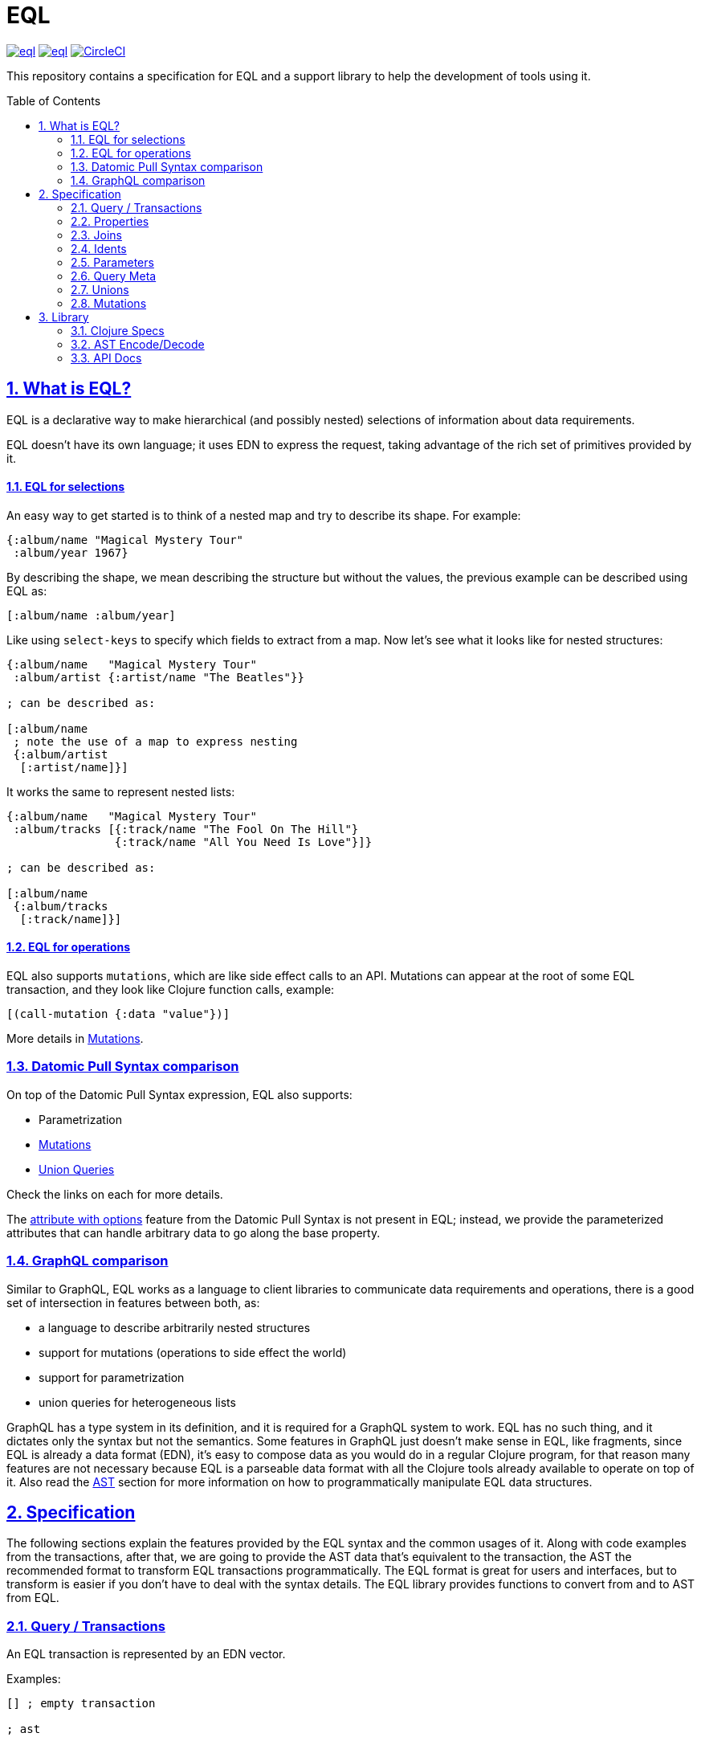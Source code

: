:source-highlighter: coderay
:source-language: clojure
:toc:
:toc-placement: preamble
:sectlinks:
:sectanchors:
:sectnums:
ifdef::env-github,env-cljdoc[]
:tip-caption: :bulb:
:note-caption: :information_source:
:important-caption: :heavy_exclamation_mark:
:caution-caption: :fire:
:warning-caption: :warning:
endif::[]

= EQL

image:https://img.shields.io/clojars/v/edn-query-language/eql.svg[link=https://clojars.org/edn-query-language/eql]
image:https://cljdoc.xyz/badge/edn-query-language/eql[link=https://cljdoc.xyz/d/edn-query-language/eql/CURRENT]
image:https://circleci.com/gh/edn-query-language/eql/tree/master.svg?style=svg["CircleCI", link="https://circleci.com/gh/edn-query-language/eql/tree/master"]

This repository contains a specification for EQL and a support library to help the development
of tools using it.

== What is EQL?

EQL is a declarative way to make hierarchical (and possibly nested) selections of information about data requirements.

EQL doesn't have its own language; it uses EDN to express the request, taking advantage of
the rich set of primitives provided by it.

==== EQL for selections

An easy way to get started is to think of a nested map and try to describe its shape. For example:

[source,clojure]
----
{:album/name "Magical Mystery Tour"
 :album/year 1967}
----

By describing the shape, we mean describing the structure but without the values, the previous example can be described using EQL as:

[source,clojure]
----
[:album/name :album/year]
----

Like using `select-keys` to specify which fields to extract from a map. Now let's see
what it looks like for nested structures:

[source,clojure]
----
{:album/name   "Magical Mystery Tour"
 :album/artist {:artist/name "The Beatles"}}

; can be described as:

[:album/name
 ; note the use of a map to express nesting
 {:album/artist
  [:artist/name]}]
----

It works the same to represent nested lists:

[source,clojure]
----
{:album/name   "Magical Mystery Tour"
 :album/tracks [{:track/name "The Fool On The Hill"}
                {:track/name "All You Need Is Love"}]}

; can be described as:

[:album/name
 {:album/tracks
  [:track/name]}]
----

==== EQL for operations

EQL also supports `mutations`, which are like side effect calls to an API. Mutations can
appear at the root of some EQL transaction, and they look like Clojure function calls, example:

[source,clojure]
----
[(call-mutation {:data "value"})]
----

More details in <<Mutations>>.

=== Datomic Pull Syntax comparison

On top of the Datomic Pull Syntax expression, EQL also supports:

- Parametrization
- <<Mutations>>
- <<Unions,Union Queries>>

Check the links on each for more details.

The link:https://docs.datomic.com/on-prem/pull.html#attribute-with-options[attribute with options] feature
from the Datomic Pull Syntax is not present in EQL; instead, we provide the parameterized
attributes that can handle arbitrary data to go along the base property.

=== GraphQL comparison

Similar to GraphQL, EQL works as a language to client libraries to communicate data requirements and operations,
there is a good set of intersection in features between both, as:

- a language to describe arbitrarily nested structures
- support for mutations (operations to side effect the world)
- support for parametrization
- union queries for heterogeneous lists

GraphQL has a type system in its definition, and it is required for a GraphQL system to work. EQL has
no such thing, and it dictates only the syntax but not the semantics. Some features in
GraphQL just doesn't make sense in EQL, like fragments, since EQL is already a data format (EDN),
it's easy to compose data as you would do in a regular Clojure program, for that reason
many features are not necessary because EQL is a parseable data format with all the Clojure
tools already available to operate on top of it. Also read the <<AST Encode/Decode,AST>> section for more information
on how to programmatically manipulate EQL data structures.

== Specification

The following sections explain the features provided by the EQL syntax and the
common usages of it. Along with code examples from the transactions, after that, we
are going to provide the AST data that's equivalent to the transaction, the AST the
recommended format to transform EQL transactions programmatically. The EQL format is
great for users and interfaces, but to transform is easier if you don't have to deal
with the syntax details. The EQL library provides functions to convert from and to
AST from EQL.

=== Query / Transactions

An EQL transaction is represented by an EDN vector.

Examples:

[source,clojure]
----
[] ; empty transaction

; ast

{:type :root, :children []}
----

A transaction that only contains reads is commonly called a `query`, but notice that
at the syntax level, it has no difference.

=== Properties

Properties in `EQL` are expressed as Clojure keywords; they can be simple or qualified
keywords, and they express the property been requested.

Examples:

[source,clojure]
----
[:album/name :album/year]

; ast

{:type     :root
 :children [{:type :prop, :dispatch-key :album/name, :key :album/name}
            {:type :prop, :dispatch-key :album/year, :key :album/year}]}
----

=== Joins

Joins are used to describe nesting in the request transaction. They are represented as
EDN maps, always with a single entry, the entry key is the property to join on, and the
entry value is a sub-query to run.

Examples:

[source,clojure]
----
[{:favorite-albums
  [:album/name :album/year]}]

; ast

{:type     :root
 :children [{:type         :join
             :dispatch-key :favorite-albums
             :key          :favorite-albums
             :query        [:album/name :album/year]
             :children     [{:type :prop, :dispatch-key :album/name, :key :album/name}
                            {:type :prop, :dispatch-key :album/year, :key :album/year}]}]}
----

Nested joins example:

[source,clojure]
----
[{:favorite-albums
  [:album/name :album/year
   {:album/tracks
    [:track/name
     :track/duration]}]}]

; ast

{:type :root
 :children
 [{:type         :join
   :dispatch-key :favorite-albums
   :key          :favorite-albums

   :query        [:album/name
                  :album/year
                  {:album/tracks [:track/name :track/duration]}]

   :children     [{:type :prop, :dispatch-key :album/name, :key :album/name}
                  {:type :prop, :dispatch-key :album/year, :key :album/year}
                  {:type         :join
                   :dispatch-key :album/tracks
                   :key          :album/tracks
                   :query        [:track/name :track/duration]
                   :children     [{:type :prop, :dispatch-key :track/name, :key :track/name}
                                  {:type         :prop
                                   :dispatch-key :track/duration
                                   :key          :track/duration}]}]}]}
----

=== Idents

Idents are represented by a vector with two elements, where the first is a keyword and
the second can be anything. They are like link:http://blog.datomic.com/2014/02/datomic-lookup-refs.html[lookup refs on Datomic],
in general, they can provide an address-like thing, and their use and semantic might
vary from system to system.

Examples:

[source,clojure]
----
[[:customer/id 123]]

; ast

{:type :root
 :children [{:type :prop, :dispatch-key :customer/id, :key [:customer/id 123]}]}
----

Note that this time in the AST the `:dispatch-key` and `:key` got different values this
time, the `:dispatch-key` been just the `ident key` while the `:key` contains the
full thing.

It's common to use an ident as a join key to start a query for some entity:

[source,clojure]
----
[{[:customer/id 123]
  [:customer/name :customer/email]}]

; ast

{:type     :root
 :children [{:type         :join
             :dispatch-key :customer/id
             :key          [:customer/id 123]
             :query        [:customer/name :customer/email]
             :children     [{:type :prop, :dispatch-key :customer/name, :key :customer/name}
                            {:type         :prop
                             :dispatch-key :customer/email
                             :key          :customer/email}]}]}
----

=== Parameters

EQL properties, joins, and idents have support for parametrization. This allows the
query to provide an extra dimension of information about the requested data. A parameter
is expressed by wrapping the thing with an EDN list, like so:

[source,clojure]
----
; without params
[:foo]

; with params
[(:foo {:with "params"})]

; ast

{:type     :root
 :children [{:type         :prop
             :dispatch-key :foo
             :key          :foo
             :params       {:with "params"}
             :meta         {:line 1, :column 15}}]}
----

Note on the AST side it gets a new `:params` key. Params *must* always be maps, the
map values can be anything. Here are more examples of parameterizing queries:

[source,clojure]
----
; ident with params

[([:ident "value"] {:with "param"})]

{:type     :root
 :children [{:type         :prop
             :dispatch-key :ident
             :key          [:ident "value"]
             :params       {:with "param"}
             :meta         {:line 1, :column 15}}]}

; join with params wrap the key with the list

[{(:join-key {:with "params"})
  [:sub-query]}]

{:type     :root
 :children [{:type         :join
             :dispatch-key :join-key
             :key          :join-key
             :params       {:with "params"}
             :meta         {:line 1, :column 16}
             :query        [:sub-query]
             :children     [{:type         :prop
                             :dispatch-key :sub-query
                             :key          :sub-query}]}]}

; ident join with params

[{([:ident "value"] {:with "params"})
  [:sub-query]}]

{:type     :root
 :children [{:type         :join
             :dispatch-key :ident
             :key          [:ident "value"]
             :params       {:with "params"}
             :meta         {:line 1 :column 16}
             :query        [:sub-query]
             :children     [{:type         :prop
                             :dispatch-key :sub-query
                             :key          :sub-query}]}]}

; alternate syntax to add params on joins (wrap the entire map, AST result is the same)

[({:join-key
   [:sub-query]}
  {:with "params"})]

{:type     :root
 :children [{:type         :join
             :dispatch-key :join-key
             :key          :join-key
             :params       {:with "params"}
             :meta         {:line 1, :column 16}
             :query        [:sub-query]
             :children     [{:type         :prop
                             :dispatch-key :sub-query
                             :key          :sub-query}]}]}
----

WARNING: You'll need to use quote and unquote in CLJ files for calls, otherwise the lists will be evaluated as Clojure calls. Quote is not necessary in EDN files.

=== Query Meta

Metadata can be stored on a query. The AST will encode the metadata so that transformations to/from an AST can preserve it.

[source,clojure]
----
(with-meta [] {:meta "data"})

; ast

{:type :root, :children [], :meta {:meta "data"}}
----

=== Unions

In EQL unions are used to specify polymorphic requirements, that means depending on some
condition a different query might be chosen to fulfill the requirements. For example,
in a messaging the app you have a single list, each entry on the chat log can be a `message`,
`audio` or `photo`, each own having it query requirement. Here is it in code:

[source,clojure]
----
; message query
[:message/id :message/text :chat.entry/timestamp]

; audio query
[:audio/id :audio/url :audio/duration :chat.entry/timestamp]

; photo query
[:photo/id :photo/url :photo/width :photo/height :chat.entry/timestamp]

; list query
[{:chat/entries ???}] ; what goes there?
----

Now to express this polymorphic requirement as the sub-query of the `:chat/entries` list
we can use a map as the join value, and each entry on this map represents a possible
sub-query, the way this information is used is up to the parser implementation, EQL only
defines the syntax, here are some examples of how it could be written:

[source,clojure]
----
; in this example, the selection is made by looking if the processed entry contains
; some value on the key used for its selection
[{:chat/entries
  {:message/id [:message/id :message/text :chat.entry/timestamp]
   :audio/id   [:audio/id :audio/url :audio/duration :chat.entry/timestamp]
   :photo/id   [:photo/id :photo/url :photo/width :photo/height :chat.entry/timestamp]}}]

; in this case, we give a type name and use as the key, this usually requires some
; out of band configuration to know how to pull this data from each entry to use
; as the comparison
[{:chat/entries
  {:entry.type/message [:message/id :message/text :chat.entry/timestamp]
   :entry.type/audio   [:audio/id :audio/url :audio/duration :chat.entry/timestamp]
   :entry.type/photo   [:photo/id :photo/url :photo/width :photo/height :chat.entry/timestamp]}}]

; ast for the first example

{:type :root
 :children
 [{:type         :join
   :dispatch-key :chat/entries
   :key          :chat/entries
   :query        {:message/id [:message/id :message/text :chat.entry/timestamp]
                  :audio/id   [:audio/id :audio/url :audio/duration :chat.entry/timestamp]
                  :photo/id   [:photo/id
                               :photo/url
                               :photo/width
                               :photo/height
                               :chat.entry/timestamp]}
   :children     [{:type :union
                   :query
                         {:message/id [:message/id :message/text :chat.entry/timestamp]
                          :audio/id   [:audio/id :audio/url :audio/duration :chat.entry/timestamp]
                          :photo/id   [:photo/id
                                       :photo/url
                                       :photo/width
                                       :photo/height
                                       :chat.entry/timestamp]}
                   :children
                         [{:type      :union-entry
                           :union-key :message/id
                           :query     [:message/id :message/text :chat.entry/timestamp]
                           :children  [{:type :prop, :dispatch-key :message/id, :key :message/id}
                                       {:type :prop, :dispatch-key :message/text, :key :message/text}
                                       {:type         :prop
                                        :dispatch-key :chat.entry/timestamp
                                        :key          :chat.entry/timestamp}]}
                          {:type      :union-entry
                           :union-key :audio/id
                           :query     [:audio/id :audio/url :audio/duration :chat.entry/timestamp]
                           :children  [{:type :prop, :dispatch-key :audio/id, :key :audio/id}
                                       {:type :prop, :dispatch-key :audio/url, :key :audio/url}
                                       {:type         :prop
                                        :dispatch-key :audio/duration
                                        :key          :audio/duration}
                                       {:type         :prop
                                        :dispatch-key :chat.entry/timestamp
                                        :key          :chat.entry/timestamp}]}
                          {:type      :union-entry
                           :union-key :photo/id
                           :query     [:photo/id
                                       :photo/url
                                       :photo/width
                                       :photo/height
                                       :chat.entry/timestamp]
                           :children  [{:type :prop, :dispatch-key :photo/id, :key :photo/id}
                                       {:type :prop, :dispatch-key :photo/url, :key :photo/url}
                                       {:type :prop, :dispatch-key :photo/width, :key :photo/width}
                                       {:type :prop, :dispatch-key :photo/height, :key :photo/height}
                                       {:type         :prop
                                        :dispatch-key :chat.entry/timestamp
                                        :key          :chat.entry/timestamp}]}]}]}]}
----

=== Mutations

Mutations in EQL are used to represent operation calls, usually to do something that will
cause a side effect. Mutations as data allows that operation to behave much like event
sourcing, and can be transparently applied locally, across a network, onto an event bus, etc.

A mutation is represented by a list of two elements; the first is the symbol
that names the mutation and the second is a map with input data.

[source,clojure]
----
[(call.some/operation {:data "input"})]

; ast

{:type :root
 :children
 [{:dispatch-key call.some/operation
   :key          call.some/operation
   :params       {:data "input"}
   :meta         {:line 610, :column 17}
   :type         :call}]}
----

NOTE: Mutations and parameters are very like each other, their main difference
is that once uses symbols as keys, the other uses one of the read options (properties,
idents, joins).

The EQL notation does not technically limit the combination of expressions that contain
both query and mutation elements; however, implementations of EQL processing may choose
to make restrictions on these combinations in order to enforce particular semantics.

==== Mutation Joins

A mutation may have a return value, and that return value can be a graph; therefore, it
makes sense that EQL support the ability to describe what portion of the available returned
graph should be returned. The support for mutation graph return values is done by combining
the syntax of a join with the syntax of a mutation:

[source,clojure]
----
[{(call.some/operation {:data "input"})
  [:response :key-a :key-b]}]

; ast

{:type :root
 :children
 [{:dispatch-key call.some/operation
   :key          call.some/operation
   :params       {:data "input"}
   :meta         {:line 612 :column 18}
   :type         :call
   :query        [:response :key-a :key-b]
   :children     [{:type :prop, :dispatch-key :response, :key :response}
                  {:type :prop, :dispatch-key :key-a, :key :key-a}
                  {:type :prop, :dispatch-key :key-b, :key :key-b}]}]}
----

== Library

The package `edn-query-language.core` provides a suite of specs to validate queries and
AST's, it also provides generators for the query and helper functions to common
query operations.

=== Clojure Specs

=== AST Encode/Decode

To convert between query and AST, EQL provides the helper functions `eql/query->ast` and
`eql/ast->query` helper functions. Here are some example usages:

[source,clojure]
----
(eql/query->ast [:foo])
; => {:type :root, :children [{:type :prop, :dispatch-key :foo, :key :foo}]}

(eql/ast->query {:type :root, :children [{:type :prop, :dispatch-key :foo, :key :foo}]})
; => [:foo]
----

=== API Docs

Check complete API docs at link:https://cljdoc.org/d/edn-query-language/eql/CURRENT/api/edn-query-language.core[EQL cljdoc page].

//== History
//
//EQL is a later baptized language, it's initial syntax was defined by link:https://docs.datomic.com/pull.html[Datomic Pull Syntax], later extended
//by link:https://github.com/omcljs/om[Om.next].

//== Projects using EQL
//
//- link:http://fulcro.fulcrologic.com/[Fulcro]
//- link:https://github.com/wilkerlucio/pathom[Pathom]
//- link:https://github.com/walkable-server/walkable[Walkable]
